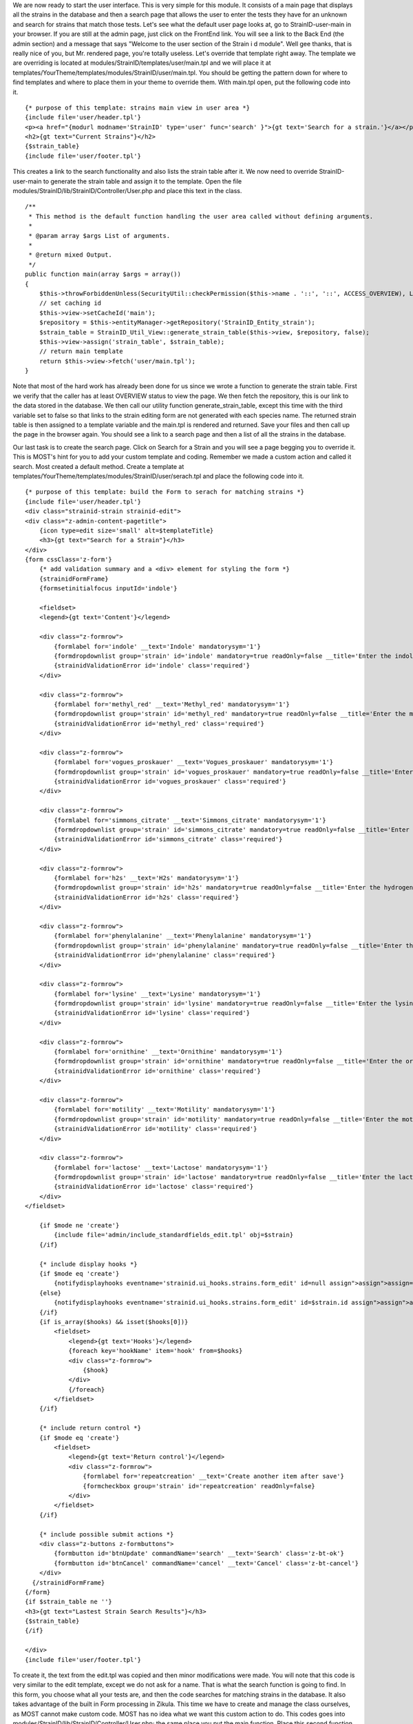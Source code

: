 We are now ready to start the user interface. This is very simple for this module. It consists of a main page that displays all the strains in the database and then a search page that allows the user to enter the tests they have for an unknown and search for strains that match those tests. Let's see what the default user page looks at, go to StrainID-user-main in your browser. If you are still at the admin page, just click on the FrontEnd link. You will see a link to the Back End (the admin section) and a message that says "Welcome to the user section of the Strain i d module". Well gee thanks, that is really nice of you, but Mr. rendered page, you're totally useless. Let's override that template right away. The template we are overriding is located at modules/StrainID/templates/user/main.tpl and we will place it at templates/YourTheme/templates/modules/StrainID/user/main.tpl. You should be getting the pattern down for where to find templates and where to place them in your theme to override them. With main.tpl open, put the following code into it.

::

    {* purpose of this template: strains main view in user area *}
    {include file='user/header.tpl'}
    <p><a href="{modurl modname='StrainID' type='user' func='search' }">{gt text='Search for a strain.'}</a></p>
    <h2>{gt text="Current Strains"}</h2>
    {$strain_table}
    {include file='user/footer.tpl'}

This creates a link to the search functionality and also lists the strain table after it. We now need to override StrainID-user-main to generate the strain table and assign it to the template. Open the file modules/StrainID/lib/StrainID/Controller/User.php and place this text in the class.

::

    /**
     * This method is the default function handling the user area called without defining arguments.
     *
     * @param array $args List of arguments.
     *
     * @return mixed Output.
     */
    public function main(array $args = array())
    {
        $this->throwForbiddenUnless(SecurityUtil::checkPermission($this->name . '::', '::', ACCESS_OVERVIEW), LogUtil::getErrorMsgPermission());
        // set caching id
        $this->view->setCacheId('main');
        $repository = $this->entityManager->getRepository('StrainID_Entity_strain');
        $strain_table = StrainID_Util_View::generate_strain_table($this->view, $repository, false);
        $this->view->assign('strain_table', $strain_table);
        // return main template
        return $this->view->fetch('user/main.tpl');
    }

Note that most of the hard work has already been done for us since we wrote a function to generate the strain table. First we verify that the caller has at least OVERVIEW status to view the page. We then fetch the repository, this is our link to the data stored in the database. We then call our utility function generate_strain_table, except this time with the third variable set to false so that links to the strain editing form are not generated with each species name. The returned strain table is then assigned to a template variable and the main.tpl is rendered and returned. Save your files and then call up the page in the browser again. You should see a link to a search page and then a list of all the strains in the database.

Our last task is to create the search page. Click on Search for a Strain and you will see a page begging you to override it. This is MOST's hint for you to add your custom template and coding. Remember we made a custom action and called it search. Most created a default method. Create a template at templates/YourTheme/templates/modules/StrainID/user/serach.tpl and place the following code into it.

::

    {* purpose of this template: build the Form to serach for matching strains *}
    {include file='user/header.tpl'}
    <div class="strainid-strain strainid-edit">
    <div class="z-admin-content-pagetitle">
        {icon type=edit size='small' alt=$templateTitle}
        <h3>{gt text="Search for a Strain"}</h3>
    </div>
    {form cssClass='z-form'}
        {* add validation summary and a <div> element for styling the form *}
        {strainidFormFrame}
        {formsetinitialfocus inputId='indole'}
    
        <fieldset>
        <legend>{gt text='Content'}</legend>
        
        <div class="z-formrow">
            {formlabel for='indole' __text='Indole' mandatorysym='1'}
            {formdropdownlist group='strain' id='indole' mandatory=true readOnly=false __title='Enter the indole reaction for the strain' items=$reaction cssClass='required'}
            {strainidValidationError id='indole' class='required'}
        </div>
        
        <div class="z-formrow">
            {formlabel for='methyl_red' __text='Methyl_red' mandatorysym='1'}
            {formdropdownlist group='strain' id='methyl_red' mandatory=true readOnly=false __title='Enter the methyl red reaction for the strain' items=$reaction cssClass='required'}
            {strainidValidationError id='methyl_red' class='required'}
        </div>
        
        <div class="z-formrow">
            {formlabel for='vogues_proskauer' __text='Vogues_proskauer' mandatorysym='1'}
            {formdropdownlist group='strain' id='vogues_proskauer' mandatory=true readOnly=false __title='Enter the vogues proskauer reaction for the strain' items=$reaction cssClass='required'}
            {strainidValidationError id='vogues_proskauer' class='required'}
        </div>
        
        <div class="z-formrow">
            {formlabel for='simmons_citrate' __text='Simmons_citrate' mandatorysym='1'}
            {formdropdownlist group='strain' id='simmons_citrate' mandatory=true readOnly=false __title='Enter the simmons citrate reaction for the strain' items=$reaction cssClass='required'}
            {strainidValidationError id='simmons_citrate' class='required'}
        </div>
        
        <div class="z-formrow">
            {formlabel for='h2s' __text='H2s' mandatorysym='1'}
            {formdropdownlist group='strain' id='h2s' mandatory=true readOnly=false __title='Enter the hydrogensulfide reaction for the strain' items=$reaction cssClass='required'}
            {strainidValidationError id='h2s' class='required'}
        </div>
        
        <div class="z-formrow">
            {formlabel for='phenylalanine' __text='Phenylalanine' mandatorysym='1'}
            {formdropdownlist group='strain' id='phenylalanine' mandatory=true readOnly=false __title='Enter the phenylalanine reaction for the strain' items=$reaction cssClass='required'}
            {strainidValidationError id='phenylalanine' class='required'}
        </div>
        
        <div class="z-formrow">
            {formlabel for='lysine' __text='Lysine' mandatorysym='1'}
            {formdropdownlist group='strain' id='lysine' mandatory=true readOnly=false __title='Enter the lysine reaction for the strain' items=$reaction cssClass='required'}
            {strainidValidationError id='lysine' class='required'}
        </div>
        
        <div class="z-formrow">
            {formlabel for='ornithine' __text='Ornithine' mandatorysym='1'}
            {formdropdownlist group='strain' id='ornithine' mandatory=true readOnly=false __title='Enter the ornithine reaction for the strain' items=$reaction cssClass='required'}
            {strainidValidationError id='ornithine' class='required'}
        </div>
        
        <div class="z-formrow">
            {formlabel for='motility' __text='Motility' mandatorysym='1'}
            {formdropdownlist group='strain' id='motility' mandatory=true readOnly=false __title='Enter the motility reaction for the strain' items=$reaction cssClass='required'}
            {strainidValidationError id='motility' class='required'}
        </div>
        
        <div class="z-formrow">
            {formlabel for='lactose' __text='Lactose' mandatorysym='1'}
            {formdropdownlist group='strain' id='lactose' mandatory=true readOnly=false __title='Enter the lactose reaction for the strain' items=$reaction cssClass='required'}
            {strainidValidationError id='lactose' class='required'}
        </div>
    </fieldset>
    
        {if $mode ne 'create'}
            {include file='admin/include_standardfields_edit.tpl' obj=$strain}
        {/if}
    
        {* include display hooks *}
        {if $mode eq 'create'}
            {notifydisplayhooks eventname='strainid.ui_hooks.strains.form_edit' id=null assign">assign">assign='hooks'}
        {else}
            {notifydisplayhooks eventname='strainid.ui_hooks.strains.form_edit' id=$strain.id assign">assign">assign='hooks'}
        {/if}
        {if is_array($hooks) && isset($hooks[0])}
            <fieldset>
                <legend>{gt text='Hooks'}</legend>
                {foreach key='hookName' item='hook' from=$hooks}
                <div class="z-formrow">
                    {$hook}
                </div>
                {/foreach}
            </fieldset>
        {/if}
    
        {* include return control *}
        {if $mode eq 'create'}
            <fieldset>
                <legend>{gt text='Return control'}</legend>
                <div class="z-formrow">
                    {formlabel for='repeatcreation' __text='Create another item after save'}
                    {formcheckbox group='strain' id='repeatcreation' readOnly=false}
                </div>
            </fieldset>
        {/if}
    
        {* include possible submit actions *}
        <div class="z-buttons z-formbuttons">
            {formbutton id='btnUpdate' commandName='search' __text='Search' class='z-bt-ok'}
            {formbutton id='btnCancel' commandName='cancel' __text='Cancel' class='z-bt-cancel'}
        </div>
      {/strainidFormFrame}
    {/form}
    {if $strain_table ne ''}
    <h3>{gt text="Lastest Strain Search Results"}</h3>
    {$strain_table}
    {/if}
    
    </div>
    {include file='user/footer.tpl'}
    
To create it, the text from the edit.tpl was copied and then minor modifications were made. You will note that this code is very similar to the edit template, except we do not ask for a name. That is what the search function is going to find. In this form, you choose what all your tests are, and then the code searches for matching strains in the database. It also takes advantage of the built in Form processing in Zikula. This time we have to create and manage the class ourselves, as MOST cannot make custom code. MOST has no idea what we want this custom action to do. This codes goes into modules/StrainID/lib/StrainID/Controller/User.php; the same place you put the main function. Place this second function in the class.

::

    public function search($args)
    {
        $this->throwForbiddenUnless(SecurityUtil::checkPermission('StrainID::', '::', ACCESS_OVERVIEW));
        // create new Form reference
        $view = FormUtil::newForm($this->name, $this);
        return $view->execute('user/search.tpl', new StrainID_Form_Handler_User_Search());
    }
    
The search function checks permission again and then turns over control to a new Form Handler class we will write from scratch. Note that we are calling a new type of renderer using FormUtil?. If you are familiar with the smarty rendering templates of Zikula, this may be different to you. We send along the Controller ($this->name) which is User.php, and the module ($this), which is StrianID?. We then tell the form to execute listing the template to use, the one we just created, and the Form Handler class StrainID_Form_Hanlder_User_Search() that will handle user interaction and processing of the form. We will create that class next. 

If we were staying true to form to the way MOST does things, we would probably create a separate file and place it in the Form Handler User folder. I find it easier to code, and to follow, to have my simple form classes in with the code that is using them. So inside the file modules/StrainID/lib/StrainID/Controller/User.php, but outside the StrainID_Controller_User class, place the following code.

::

    class StrainID_Form_Handler_User_Search extends Zikula_Form_AbstractHandler {

    /**
     * Initialize form handler.
     *
     * This method takes care of all necessary initialisation of our data and form states.
     *
     * @return boolean False in case of initialization errors, otherwise true.
     */
    public function initialize(Zikula_Form_View $view) {
        parent::initialize($view);
        //initialize the drop down menu choices. This will get used for all the strains choices
        $reaction = array(array('text' => '+', 'value' => '+'),
            array('text' => '-', 'value' => '-'),
            array('text' => 'u', 'value' => 'u'));
        $strain_table = SessionUtil::getVar('search_results');
        $view->assign('strain_table', $strain_table);
        $view->assign('reaction', $reaction); // Supply items
        // everything okay, no initialization errors occured
        return true;
    }

    public function handleCommand(Zikula_Form_View $view, &$args) {
        if ($args['commandName'] == 'search') {

            //get the values from the form as an array
            $result = $view->getValues();
            $indole = $result['strain']['indole'];
            $methyl_red = $result['strain']['methyl_red'];
            $voges_pros = $result['strain']['vogues_proskauer'];
            $citrate = $result['strain']['simmons_citrate'];
            $h2s = $result['strain']['h2s'];
            $phenylalanine = $result['strain']['phenylalanine'];
            $ornithine = $result['strain']['ornithine'];
            $motility = $result['strain']['motility'];
            $lactose = $result['strain']['lactose'];
            $lysine = $result['strain']['lysine'];

            $where = array();


            if ($indole == 'u') {
                $where['indole'] = "+|-|u|v";
            } else {
                $where['indole'] = "$indole|u|v";
            }
            if ($methyl_red == 'u') {
                $where['methyl_red'] = "+|-|u|v";
            } else {
                $where['methyl_red'] = "$methyl_red|u|v";
            }
            if ($voges_pros == 'u') {
                $where['vogues_proskauer'] = "+|-|u|v";
            } else {
                $where['vogues_proskauer'] = "$voges_pros|u|v";
            }
            if ($citrate == 'u') {
                $where['simmons_citrate'] = "+|-|u|v";
            } else {
                $where['simmons_citrate'] = "$citrate|u|v";
            }
            if ($h2s == 'u') {
                $where['h2s'] = "+|-|u|v";
            } else {
                $where['h2s'] = "$h2s|u|v";
            }
            if ($phenylalanine == 'u') {
                $where['phenylalanine'] = "+|-|u|v";
            } else {
                $where['phenylalanine'] = "$phenylalanine|u|v";
            }
            if ($ornithine == 'u') {
                $where['ornithine'] = "+|-|u|v";
            } else {
                $where['ornithine'] = "$ornithine|u|v";
            }
            if ($motility == 'u') {
                $where['motility'] = "+|-|u|v";
            } else {
                $where['motility'] = "$motility|u|v";
            }
            if ($lactose == 'u') {
                $where['lactose'] = "+|-|u|v";
            } else {
                $where['lactose'] = "$lactose|u|v";
            }
            if ($lysine == 'u') {
                $where['lysine'] = "+|-|u|v";
            } else {
                $where['lysine'] = "$lysine|u|v";
            }
            
            $repository = $this->entityManager->getRepository('StrainID_Entity_strain');
            $strains = $repository->selectSearchAnd($where, 'name');
            //Now assign this to a template variable
            $view->assign('strains', $strains);
            $view->assign('is_admin', $do_edit_links);
            //create the strain table.
            $strain_table = $view->fetch('strainTbl.tpl');
            //we need to pass this information to the page that will render this
            //This will save it over the session.
            SessionUtil::setVar('search_results', $strain_table);
        }
        $url = ModUtil::url('StrainID', 'user', 'search');
        return $this->view->redirect($url);
       }
    }
    
This is the most complex code of the module, so let's walk through it carefully. To use the Form interface in Zikula, you create a class that extends Zikula_Form_AbstractHandler. The only required function that you must override is handleCommand for the form to work, but in most cases you may want to also override initialize to set up any variables in your form. (There are also a bunch of other routines in this class that can do marvelous things. Make sure you check out the Zikula_Form_AbstractHandler class to see what's possible.) We do want to set up a variable so we will also override initialize. In initialize we create the array that will hold the values that need to be in each drop down form. We want to give the choices +, -, and u to each drop down list, so we create the $reaction array, with those values in it. This is then assigned to the view. We also grab from the Session utility, the variable $search_results and send this to the view. The first pass through this form, there are no search results, so this just passes an empty string to the view. No harm done. This comes into play the second time through, after the first search.

The function handleCommand is where all the action is. This routine is called when the user activates the form by either hitting Search or Cancel. If the user hit cancel, we drop to the end of the function and just redirect to the search page. If the user chooses to search, we first get the results of the form and place it in the obviously named $results variable.  To simplify coding, we place each individual result in its own variable. So what do we need to search for? Well this is a little complex, because for some strains, the result of the test is either variable (v) or unknown (u) and we don't want exclude strains that are (v) or (u) from our search results. Also, we want to give the user the option of choosing (u) for a test for which they don't have data. Therefore, we will either put +|-|u|v for a test where we don't have the results. This all has to be folded into a where statement that will be used to search through the database. The where statement we need to build for Doctrine is quite complex and we are going to let php build much of it for us. Here is an example of what the where statement our search function wants would look like.
::
    (tbl.indole LIKE '%-%' OR tbl.indole LIKE '%u%' OR tbl.indole LIKE '%v%') AND (tbl.methyl_red LIKE '%-%' OR tbl.methyl_red LIKE '%u%' OR tbl.methyl_red LIKE '%v%') AND (tbl.voges_pros LIKE '%+%' OR tbl.voges_pros LIKE '%u%' OR tbl.voges_pros LIKE '%v%') AND (tbl.citrate LIKE '%+%' OR tbl.citrate LIKE '%u%' OR tbl.citrate LIKE '%v%') AND (tbl.h2s LIKE '%-%' OR tbl.h2s LIKE '%u%' OR tbl.h2s LIKE '%v%') AND (tbl.phenylalanine LIKE '%+%' OR tbl.phenylalanine LIKE '%u%' OR tbl.phenylalanine LIKE '%v%') AND (tbl.ornithine LIKE '%+%' OR tbl.ornithine LIKE '%u%' OR tbl.ornithine LIKE '%v%') AND (tbl.motility LIKE '%+%' OR tbl.motility LIKE '%u%' OR tbl.motility LIKE '%v%') AND (tbl.lactose LIKE '%+%' OR tbl.lactose LIKE '%u%' OR tbl.lactose LIKE '%v%') AND (tbl.lysine LIKE '%+%' OR tbl.lysine LIKE '%u%' OR tbl.lysine LIKE '%v%')

That would be a massive pain to build by hand. To make this easier, we are going to create an associative array in our handleCommand function that has each choice that we want in the where statement and then use programming to create the rest. As you can see in the code, each item in the array is a string with the acceptable choices separated by a | character. For example if we are searching for (+) indole results, the where array would be:

::
    $where['indole'] = '+|u|v'

So in handleCommand we build a where array with all the choices for each test built into it. This then gets passed to selectSearchAnd. This is a function that we create to help build the where clause. Since we are using object-oriented programming and classes we can simple override the Doctrine class. In fact, MOST has already done that for us. Open up modules/StrainID/lib/StrainID/Entity/Respository/Strain.php and you will find a class all ready for you to override functions. Place the following code inside the class StrainID_Entity_Repository_Strain

::
    public function selectSearchAnd($items_to_search, $orderBy = '', $useJoins = true)
    {
        $where = '';    
        foreach($items_to_search as $key => $item){
             $item = DataUtil::formatForStore($item);
             $search_strings = explode("|", $item);
             $whereSub = '';
             foreach($search_strings as $search_string){
                 $whereSub .= ((!empty($whereSub)) ? ' OR ' : '') . 'tbl.' . $key . ' LIKE \'%' . $search_string . '%\'';
             }
             $where .= ((!empty($where)) ? ' AND (' . $whereSub . ')' : '(' . $whereSub . ')');
        }
        return $this->selectWhere($where, $orderBy, $useJoins);
    }

The function first builds the where statement by walking through the provided associative array. It then explodes the value string and puts each into a multiple OR statement. For example, the first $whereSub when finished with the inside foreach loop would read.

::
    tbl.indole LIKE '%-%' OR tbl.indole LIKE '%u%' OR tbl.indole LIKE '%v%'

Each of these multiply OR statements is then chained together with an AND to give a finished where clause as shown above. We then call the Base class function selectWhere. This will return all strains that match the test results we have specified as an array. Returning to our handleCommand function, we generate our strain table.

::
    //Now assign this to a template variable
    $view->assign('strains', $strains);
    //create the strain table.
    $strain_table = $view->fetch('strainTbl.tpl');
    /we need to pass this information to the page that will render this
    //This will save it over the session.
    SessionUtil::setVar('search_results', $strain_table);
    $url = ModUtil::url('StrainID', 'user', 'search');
    return $this->view->redirect($url);

Finally we have to do something a little tricky. The Form utility when done allows only redirection to another page, and will not directly send back text to be displayed. Therefore, we first save our search results in the session variable search_results and then redirect back to the strain search form. Remember that the strain search form looks for this variable and adds it to the template before rendering the page. On the second round, the results are displayed on the search form. The SessionUtil::setVar routine will allow you to add any variables you want to the session and these will be remembered until the session is over. 

That completes this tutorial of building a module and will hopefully give you an introduction into how to use MOST for module design and code rendering. Also, it gives you a first peek at how to override and customize your module.
